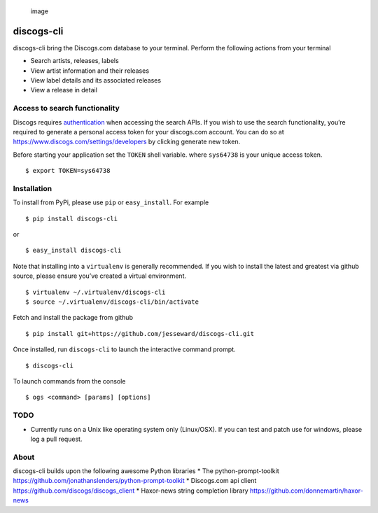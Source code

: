 .. figure:: http://www.jesseward.com/github/discogs-cli.gif
   :alt: image

   image

discogs-cli
===========

discogs-cli bring the Discogs.com database to your terminal. Perform the
following actions from your terminal

-  Search artists, releases, labels
-  View artist information and their releases
-  View label details and its associated releases
-  View a release in detail

Access to search functionality
------------------------------

Discogs requires `authentication`_ when accessing the search APIs. If
you wish to use the search functionality, you’re required to generate a
personal access token for your discogs.com account. You can do so at
https://www.discogs.com/settings/developers by clicking generate new
token.

Before starting your application set the ``TOKEN`` shell variable. where
``sys64738`` is your unique access token.

::

    $ export TOKEN=sys64738

Installation
------------

To install from PyPi, please use ``pip`` or ``easy_install``. For
example

::

    $ pip install discogs-cli

or

::

    $ easy_install discogs-cli

Note that installing into a ``virtualenv`` is generally recommended. If
you wish to install the latest and greatest via github source, please
ensure you’ve created a virtual environment.

::

    $ virtualenv ~/.virtualenv/discogs-cli
    $ source ~/.virtualenv/discogs-cli/bin/activate

Fetch and install the package from github

::

    $ pip install git+https://github.com/jesseward/discogs-cli.git

Once installed, run ``discogs-cli`` to launch the interactive command
prompt.

::

    $ discogs-cli

To launch commands from the console

::

    $ ogs <command> [params] [options]

TODO
----

-  Currently runs on a Unix like operating system only (Linux/OSX). If
   you can test and patch use for windows, please log a pull request.

About
-----

discogs-cli builds upon the following awesome Python libraries \* The
python-prompt-toolkit
https://github.com/jonathanslenders/python-prompt-toolkit \* Discogs.com
api client https://github.com/discogs/discogs\_client \* Haxor-news
string completion library https://github.com/donnemartin/haxor-news

.. _authentication: https://www.discogs.com/developers/#page:authentication
